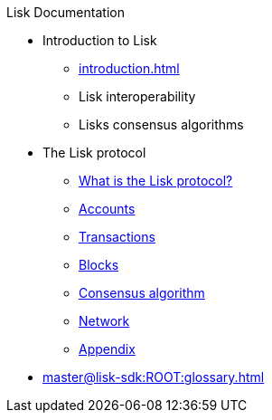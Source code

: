 :url_sdk: master@lisk-sdk:ROOT:
:url_protocol: master@lisk-sdk:protocol:
:url_core: master@lisk-core:ROOT:
:url_service: master@lisk-service:ROOT:

.Lisk Documentation
* Introduction to Lisk
** xref:introduction.adoc[]
** Lisk interoperability
** Lisks consensus algorithms
* The Lisk protocol
** xref:{url_protocol}index.adoc[What is the Lisk protocol?]
** xref:{url_protocol}accounts.adoc[Accounts]
** xref:{url_protocol}transactions.adoc[Transactions]
** xref:{url_protocol}blocks.adoc[Blocks]
** xref:{url_protocol}consensus-algorithm.adoc[Consensus algorithm]
** xref:{url_protocol}network.adoc[Network]
** xref:{url_protocol}appendix.adoc[Appendix]
* xref:{url_sdk}glossary.adoc[]

